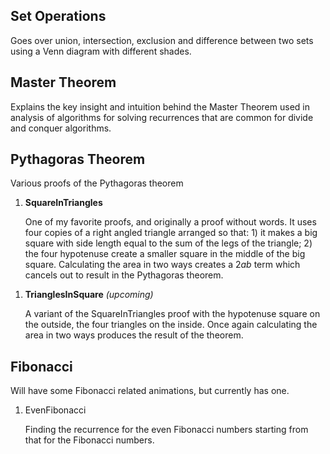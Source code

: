 ** Set Operations
Goes over union, intersection, exclusion and difference between two sets using a Venn diagram with different shades.

[[file:media/images/set_operations/SetOperations_ManimCE_v0.17.3.png]]

** Master Theorem
Explains the key insight and intuition behind the Master Theorem used in analysis of algorithms for solving recurrences that are common for divide and conquer algorithms.

[[file:media/images/master-theorem/MasterTheorem_ManimCE_v0.17.3.png]]

** Pythagoras Theorem

Various proofs of the Pythagoras theorem

1. *SquareInTriangles*

   One of my favorite proofs, and originally a proof without words. It uses four copies of a right angled triangle arranged so that: 1) it makes a big square with side length equal to the sum of the legs of the triangle; 2) the four hypotenuse create a smaller square in the middle of the big square. Calculating the area in two ways creates a $2ab$ term which cancels out to result in the Pythagoras theorem.
   
[[file:media/images/pythagoras-theorem-proofs/SquareInTriangles_ManimCE_v0.17.3.png]]

2. *TrianglesInSquare* /(upcoming)/

   A variant of the SquareInTriangles proof with the hypotenuse square on the outside, the four triangles on the inside. Once again calculating the area in two ways produces the result of the theorem.

** Fibonacci

Will have some Fibonacci related animations, but currently has one.

1. EvenFibonacci

   Finding the recurrence for the even Fibonacci numbers starting from that for the Fibonacci numbers.

[[file:media/images/Fibonacci/EvenFibonacci_ManimCE_v0.17.3.png]]   
